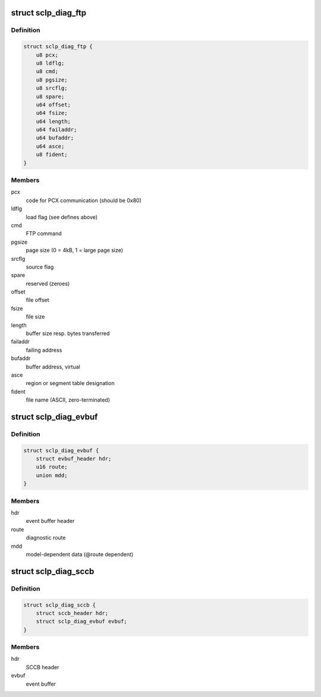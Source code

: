 .. -*- coding: utf-8; mode: rst -*-
.. src-file: drivers/s390/char/sclp_diag.h

.. _`sclp_diag_ftp`:

struct sclp_diag_ftp
====================

.. c:type:: struct sclp_diag_ftp

    Diagnostic Test FTP Service model-dependent data

.. _`sclp_diag_ftp.definition`:

Definition
----------

.. code-block:: c

    struct sclp_diag_ftp {
        u8 pcx;
        u8 ldflg;
        u8 cmd;
        u8 pgsize;
        u8 srcflg;
        u8 spare;
        u64 offset;
        u64 fsize;
        u64 length;
        u64 failaddr;
        u64 bufaddr;
        u64 asce;
        u8 fident;
    }

.. _`sclp_diag_ftp.members`:

Members
-------

pcx
    code for PCX communication (should be 0x80)

ldflg
    load flag (see defines above)

cmd
    FTP command

pgsize
    page size (0 = 4kB, 1 = large page size)

srcflg
    source flag

spare
    reserved (zeroes)

offset
    file offset

fsize
    file size

length
    buffer size resp. bytes transferred

failaddr
    failing address

bufaddr
    buffer address, virtual

asce
    region or segment table designation

fident
    file name (ASCII, zero-terminated)

.. _`sclp_diag_evbuf`:

struct sclp_diag_evbuf
======================

.. c:type:: struct sclp_diag_evbuf

    Diagnostic Test (ET7) Event Buffer

.. _`sclp_diag_evbuf.definition`:

Definition
----------

.. code-block:: c

    struct sclp_diag_evbuf {
        struct evbuf_header hdr;
        u16 route;
        union mdd;
    }

.. _`sclp_diag_evbuf.members`:

Members
-------

hdr
    event buffer header

route
    diagnostic route

mdd
    model-dependent data (@route dependent)

.. _`sclp_diag_sccb`:

struct sclp_diag_sccb
=====================

.. c:type:: struct sclp_diag_sccb

    Diagnostic Test (ET7) SCCB

.. _`sclp_diag_sccb.definition`:

Definition
----------

.. code-block:: c

    struct sclp_diag_sccb {
        struct sccb_header hdr;
        struct sclp_diag_evbuf evbuf;
    }

.. _`sclp_diag_sccb.members`:

Members
-------

hdr
    SCCB header

evbuf
    event buffer

.. This file was automatic generated / don't edit.

